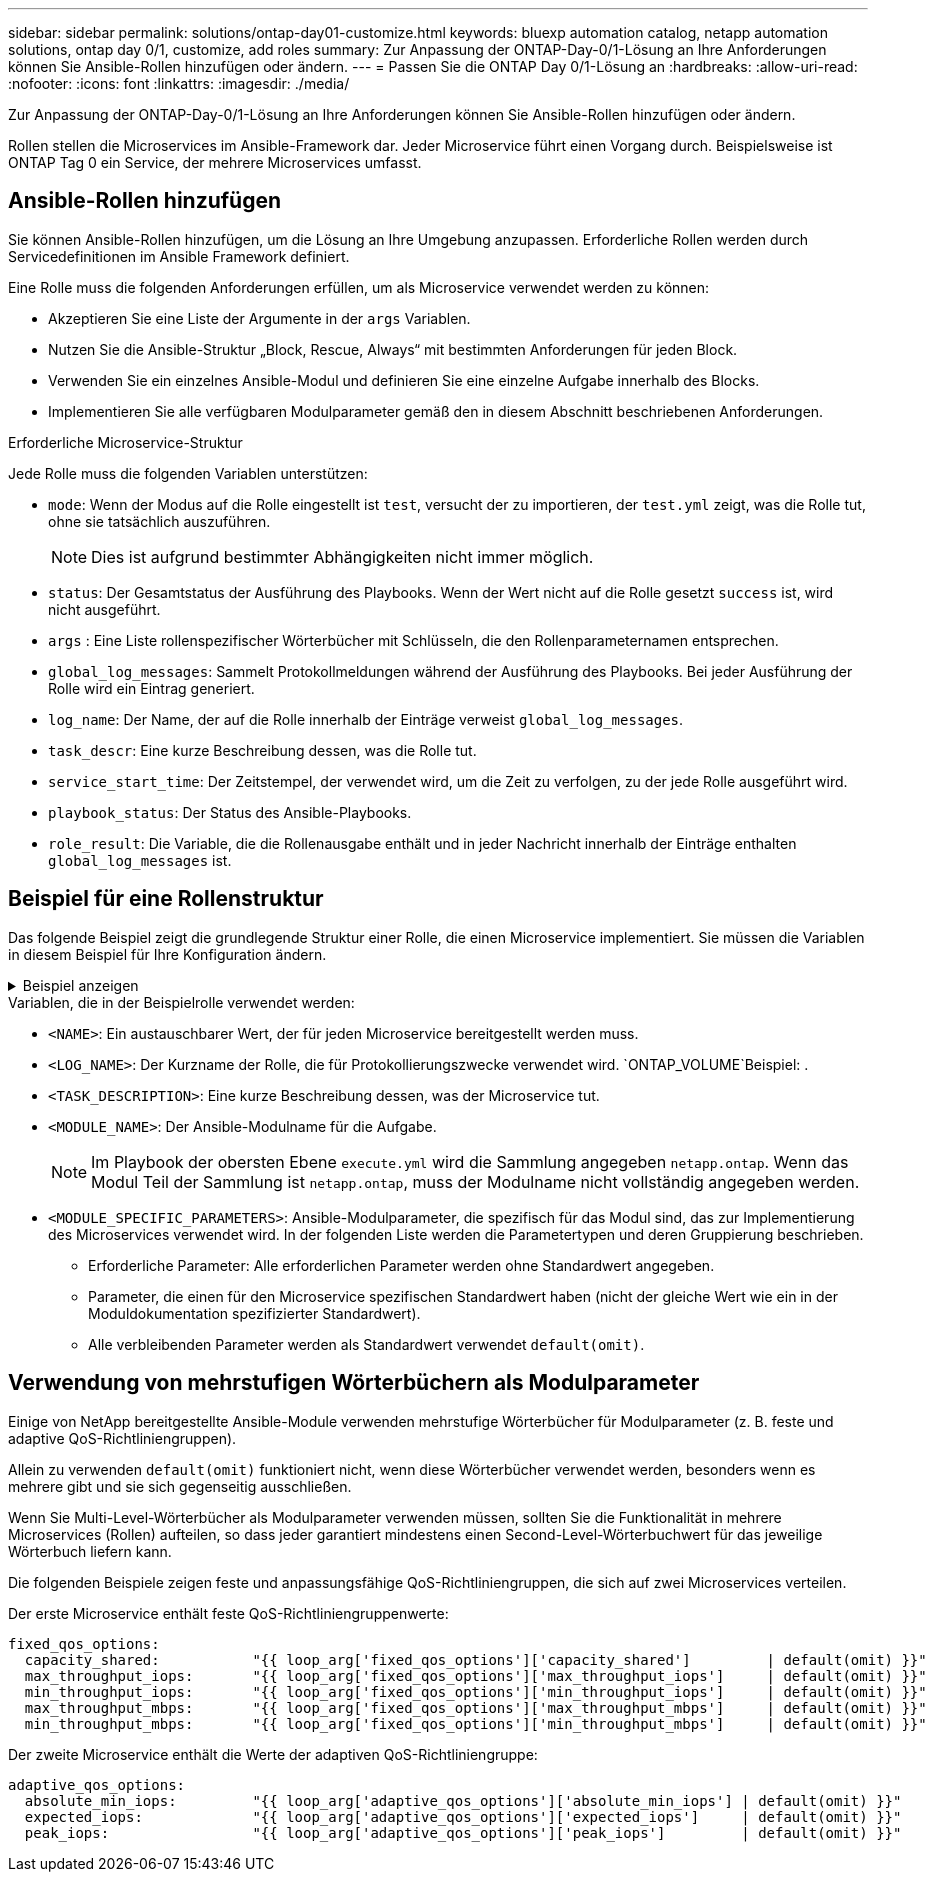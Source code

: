 ---
sidebar: sidebar 
permalink: solutions/ontap-day01-customize.html 
keywords: bluexp automation catalog, netapp automation solutions, ontap day 0/1, customize, add roles 
summary: Zur Anpassung der ONTAP-Day-0/1-Lösung an Ihre Anforderungen können Sie Ansible-Rollen hinzufügen oder ändern. 
---
= Passen Sie die ONTAP Day 0/1-Lösung an
:hardbreaks:
:allow-uri-read: 
:nofooter: 
:icons: font
:linkattrs: 
:imagesdir: ./media/


[role="lead"]
Zur Anpassung der ONTAP-Day-0/1-Lösung an Ihre Anforderungen können Sie Ansible-Rollen hinzufügen oder ändern.

Rollen stellen die Microservices im Ansible-Framework dar. Jeder Microservice führt einen Vorgang durch. Beispielsweise ist ONTAP Tag 0 ein Service, der mehrere Microservices umfasst.



== Ansible-Rollen hinzufügen

Sie können Ansible-Rollen hinzufügen, um die Lösung an Ihre Umgebung anzupassen. Erforderliche Rollen werden durch Servicedefinitionen im Ansible Framework definiert.

Eine Rolle muss die folgenden Anforderungen erfüllen, um als Microservice verwendet werden zu können:

* Akzeptieren Sie eine Liste der Argumente in der `args` Variablen.
* Nutzen Sie die Ansible-Struktur „Block, Rescue, Always“ mit bestimmten Anforderungen für jeden Block.
* Verwenden Sie ein einzelnes Ansible-Modul und definieren Sie eine einzelne Aufgabe innerhalb des Blocks.
* Implementieren Sie alle verfügbaren Modulparameter gemäß den in diesem Abschnitt beschriebenen Anforderungen.


.Erforderliche Microservice-Struktur
Jede Rolle muss die folgenden Variablen unterstützen:

* `mode`: Wenn der Modus auf die Rolle eingestellt ist `test`, versucht der zu importieren, der `test.yml` zeigt, was die Rolle tut, ohne sie tatsächlich auszuführen.
+

NOTE: Dies ist aufgrund bestimmter Abhängigkeiten nicht immer möglich.

* `status`: Der Gesamtstatus der Ausführung des Playbooks. Wenn der Wert nicht auf die Rolle gesetzt `success` ist, wird nicht ausgeführt.
* `args` : Eine Liste rollenspezifischer Wörterbücher mit Schlüsseln, die den Rollenparameternamen entsprechen.
* `global_log_messages`: Sammelt Protokollmeldungen während der Ausführung des Playbooks. Bei jeder Ausführung der Rolle wird ein Eintrag generiert.
* `log_name`: Der Name, der auf die Rolle innerhalb der Einträge verweist `global_log_messages`.
* `task_descr`: Eine kurze Beschreibung dessen, was die Rolle tut.
* `service_start_time`: Der Zeitstempel, der verwendet wird, um die Zeit zu verfolgen, zu der jede Rolle ausgeführt wird.
* `playbook_status`: Der Status des Ansible-Playbooks.
* `role_result`: Die Variable, die die Rollenausgabe enthält und in jeder Nachricht innerhalb der Einträge enthalten `global_log_messages` ist.




== Beispiel für eine Rollenstruktur

Das folgende Beispiel zeigt die grundlegende Struktur einer Rolle, die einen Microservice implementiert. Sie müssen die Variablen in diesem Beispiel für Ihre Konfiguration ändern.

.Beispiel anzeigen
[%collapsible]
====
Grundlegende Rollenstruktur:

[source, cli]
----
- name:  Set some role attributes
  set_fact:
    log_name:     "<LOG_NAME>"
    task_descr:   "<TASK_DESCRIPTION>"

-  name: "{{ log_name }}"
   block:
      -  set_fact:
            service_start_time: "{{ lookup('pipe', 'date +%Y%m%d%H%M%S') }}"

      -  name: "Provision the new user"
         <MODULE_NAME>:
            #-------------------------------------------------------------
            # COMMON ATTRIBUTES
            #-------------------------------------------------------------
            hostname:            "{{ clusters[loop_arg['hostname']]['mgmt_ip'] }}"
            username:            "{{ clusters[loop_arg['hostname']]['username'] }}"
            password:            "{{ clusters[loop_arg['hostname']]['password'] }}"

            cert_filepath:       "{{ loop_arg['cert_filepath']                | default(omit) }}"
            feature_flags:       "{{ loop_arg['feature_flags']                | default(omit) }}"
            http_port:           "{{ loop_arg['http_port']                    | default(omit) }}"
            https:               "{{ loop_arg['https']                        | default('true') }}"
            ontapi:              "{{ loop_arg['ontapi']                       | default(omit) }}"
            key_filepath:        "{{ loop_arg['key_filepath']                 | default(omit) }}"
            use_rest:            "{{ loop_arg['use_rest']                     | default(omit) }}"
            validate_certs:      "{{ loop_arg['validate_certs']               | default('false') }}"

            <MODULE_SPECIFIC_PARAMETERS>
            #-------------------------------------------------------------
            # REQUIRED ATTRIBUTES
            #-------------------------------------------------------------
            required_parameter:     "{{ loop_arg['required_parameter'] }}"
            #-------------------------------------------------------------
            # ATTRIBUTES w/ DEFAULTS
            #-------------------------------------------------------------
            defaulted_parameter:    "{{ loop_arg['defaulted_parameter'] | default('default_value') }}"
            #-------------------------------------------------------------
            # OPTIONAL ATTRIBUTES
            #-------------------------------------------------------------
            optional_parameter:     "{{ loop_arg['optional_parameter'] | default(omit) }}"
         loop:    "{{ args }}"
         loop_control:
            loop_var:   loop_arg
         register:   role_result

   rescue:
      -  name: Set role status to FAIL
         set_fact:
            playbook_status:   "failed"

   always:
      -  name: add log msg
         vars:
            role_log:
               role: "{{ log_name }}"
               timestamp:
                  start_time: "{{service_start_time}}"
                  end_time: "{{ lookup('pipe', 'date +%Y-%m-%d@%H:%M:%S') }}"
               service_status: "{{ playbook_status }}"
               result: "{{role_result}}"
         set_fact:
            global_log_msgs:   "{{ global_log_msgs + [ role_log ] }}"
----
====
.Variablen, die in der Beispielrolle verwendet werden:
* `<NAME>`: Ein austauschbarer Wert, der für jeden Microservice bereitgestellt werden muss.
* `<LOG_NAME>`: Der Kurzname der Rolle, die für Protokollierungszwecke verwendet wird.  `ONTAP_VOLUME`Beispiel: .
* `<TASK_DESCRIPTION>`: Eine kurze Beschreibung dessen, was der Microservice tut.
* `<MODULE_NAME>`: Der Ansible-Modulname für die Aufgabe.
+

NOTE: Im Playbook der obersten Ebene `execute.yml` wird die Sammlung angegeben `netapp.ontap`. Wenn das Modul Teil der Sammlung ist `netapp.ontap`, muss der Modulname nicht vollständig angegeben werden.

* `<MODULE_SPECIFIC_PARAMETERS>`: Ansible-Modulparameter, die spezifisch für das Modul sind, das zur Implementierung des Microservices verwendet wird. In der folgenden Liste werden die Parametertypen und deren Gruppierung beschrieben.
+
** Erforderliche Parameter: Alle erforderlichen Parameter werden ohne Standardwert angegeben.
** Parameter, die einen für den Microservice spezifischen Standardwert haben (nicht der gleiche Wert wie ein in der Moduldokumentation spezifizierter Standardwert).
** Alle verbleibenden Parameter werden als Standardwert verwendet `default(omit)`.






== Verwendung von mehrstufigen Wörterbüchern als Modulparameter

Einige von NetApp bereitgestellte Ansible-Module verwenden mehrstufige Wörterbücher für Modulparameter (z. B. feste und adaptive QoS-Richtliniengruppen).

Allein zu verwenden `default(omit)` funktioniert nicht, wenn diese Wörterbücher verwendet werden, besonders wenn es mehrere gibt und sie sich gegenseitig ausschließen.

Wenn Sie Multi-Level-Wörterbücher als Modulparameter verwenden müssen, sollten Sie die Funktionalität in mehrere Microservices (Rollen) aufteilen, so dass jeder garantiert mindestens einen Second-Level-Wörterbuchwert für das jeweilige Wörterbuch liefern kann.

Die folgenden Beispiele zeigen feste und anpassungsfähige QoS-Richtliniengruppen, die sich auf zwei Microservices verteilen.

Der erste Microservice enthält feste QoS-Richtliniengruppenwerte:

[listing]
----
fixed_qos_options:
  capacity_shared:           "{{ loop_arg['fixed_qos_options']['capacity_shared']         | default(omit) }}"
  max_throughput_iops:       "{{ loop_arg['fixed_qos_options']['max_throughput_iops']     | default(omit) }}"
  min_throughput_iops:       "{{ loop_arg['fixed_qos_options']['min_throughput_iops']     | default(omit) }}"
  max_throughput_mbps:       "{{ loop_arg['fixed_qos_options']['max_throughput_mbps']     | default(omit) }}"
  min_throughput_mbps:       "{{ loop_arg['fixed_qos_options']['min_throughput_mbps']     | default(omit) }}"

----
Der zweite Microservice enthält die Werte der adaptiven QoS-Richtliniengruppe:

[listing]
----
adaptive_qos_options:
  absolute_min_iops:         "{{ loop_arg['adaptive_qos_options']['absolute_min_iops'] | default(omit) }}"
  expected_iops:             "{{ loop_arg['adaptive_qos_options']['expected_iops']     | default(omit) }}"
  peak_iops:                 "{{ loop_arg['adaptive_qos_options']['peak_iops']         | default(omit) }}"

----